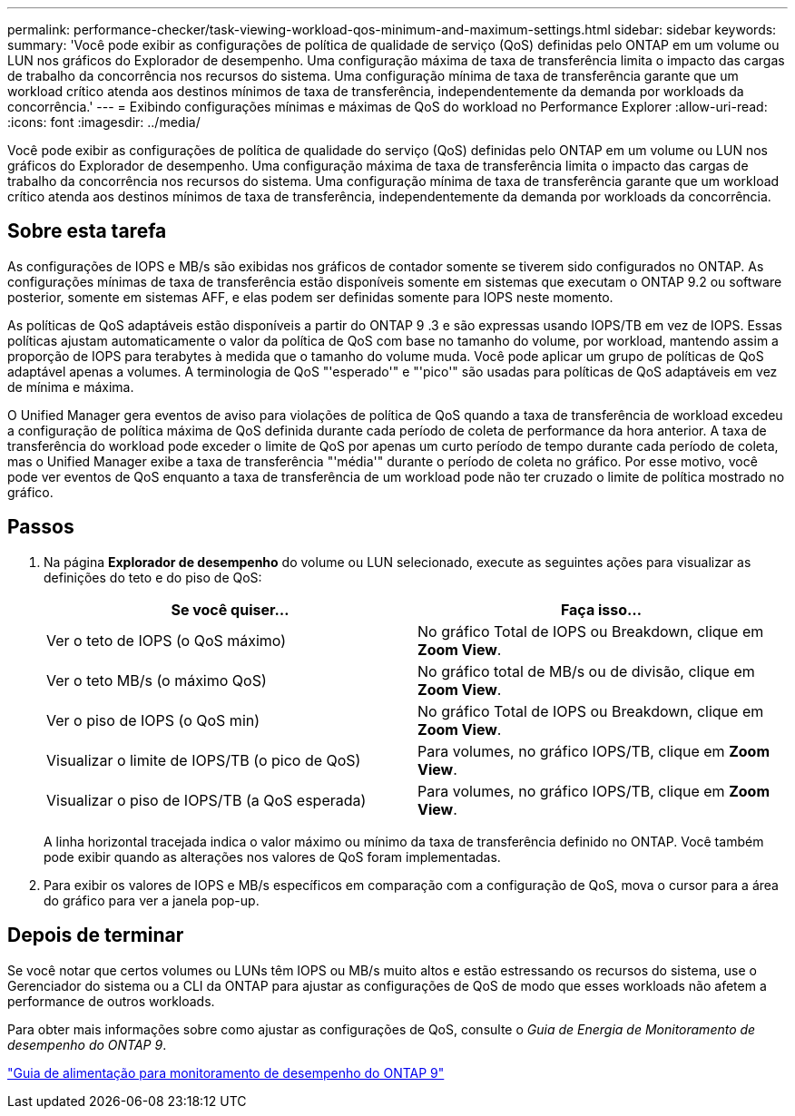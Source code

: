 ---
permalink: performance-checker/task-viewing-workload-qos-minimum-and-maximum-settings.html 
sidebar: sidebar 
keywords:  
summary: 'Você pode exibir as configurações de política de qualidade de serviço (QoS) definidas pelo ONTAP em um volume ou LUN nos gráficos do Explorador de desempenho. Uma configuração máxima de taxa de transferência limita o impacto das cargas de trabalho da concorrência nos recursos do sistema. Uma configuração mínima de taxa de transferência garante que um workload crítico atenda aos destinos mínimos de taxa de transferência, independentemente da demanda por workloads da concorrência.' 
---
= Exibindo configurações mínimas e máximas de QoS do workload no Performance Explorer
:allow-uri-read: 
:icons: font
:imagesdir: ../media/


[role="lead"]
Você pode exibir as configurações de política de qualidade do serviço (QoS) definidas pelo ONTAP em um volume ou LUN nos gráficos do Explorador de desempenho. Uma configuração máxima de taxa de transferência limita o impacto das cargas de trabalho da concorrência nos recursos do sistema. Uma configuração mínima de taxa de transferência garante que um workload crítico atenda aos destinos mínimos de taxa de transferência, independentemente da demanda por workloads da concorrência.



== Sobre esta tarefa

As configurações de IOPS e MB/s são exibidas nos gráficos de contador somente se tiverem sido configurados no ONTAP. As configurações mínimas de taxa de transferência estão disponíveis somente em sistemas que executam o ONTAP 9.2 ou software posterior, somente em sistemas AFF, e elas podem ser definidas somente para IOPS neste momento.

As políticas de QoS adaptáveis estão disponíveis a partir do ONTAP 9 .3 e são expressas usando IOPS/TB em vez de IOPS. Essas políticas ajustam automaticamente o valor da política de QoS com base no tamanho do volume, por workload, mantendo assim a proporção de IOPS para terabytes à medida que o tamanho do volume muda. Você pode aplicar um grupo de políticas de QoS adaptável apenas a volumes. A terminologia de QoS "'esperado'" e "'pico'" são usadas para políticas de QoS adaptáveis em vez de mínima e máxima.

O Unified Manager gera eventos de aviso para violações de política de QoS quando a taxa de transferência de workload excedeu a configuração de política máxima de QoS definida durante cada período de coleta de performance da hora anterior. A taxa de transferência do workload pode exceder o limite de QoS por apenas um curto período de tempo durante cada período de coleta, mas o Unified Manager exibe a taxa de transferência "'média'" durante o período de coleta no gráfico. Por esse motivo, você pode ver eventos de QoS enquanto a taxa de transferência de um workload pode não ter cruzado o limite de política mostrado no gráfico.



== Passos

. Na página *Explorador de desempenho* do volume ou LUN selecionado, execute as seguintes ações para visualizar as definições do teto e do piso de QoS:
+
[cols="1a,1a"]
|===
| Se você quiser... | Faça isso... 


 a| 
Ver o teto de IOPS (o QoS máximo)
 a| 
No gráfico Total de IOPS ou Breakdown, clique em *Zoom View*.



 a| 
Ver o teto MB/s (o máximo QoS)
 a| 
No gráfico total de MB/s ou de divisão, clique em *Zoom View*.



 a| 
Ver o piso de IOPS (o QoS min)
 a| 
No gráfico Total de IOPS ou Breakdown, clique em *Zoom View*.



 a| 
Visualizar o limite de IOPS/TB (o pico de QoS)
 a| 
Para volumes, no gráfico IOPS/TB, clique em *Zoom View*.



 a| 
Visualizar o piso de IOPS/TB (a QoS esperada)
 a| 
Para volumes, no gráfico IOPS/TB, clique em *Zoom View*.

|===
+
A linha horizontal tracejada indica o valor máximo ou mínimo da taxa de transferência definido no ONTAP. Você também pode exibir quando as alterações nos valores de QoS foram implementadas.

. Para exibir os valores de IOPS e MB/s específicos em comparação com a configuração de QoS, mova o cursor para a área do gráfico para ver a janela pop-up.




== Depois de terminar

Se você notar que certos volumes ou LUNs têm IOPS ou MB/s muito altos e estão estressando os recursos do sistema, use o Gerenciador do sistema ou a CLI da ONTAP para ajustar as configurações de QoS de modo que esses workloads não afetem a performance de outros workloads.

Para obter mais informações sobre como ajustar as configurações de QoS, consulte o _Guia de Energia de Monitoramento de desempenho do ONTAP 9_.

http://docs.netapp.com/ontap-9/topic/com.netapp.doc.pow-perf-mon/home.html["Guia de alimentação para monitoramento de desempenho do ONTAP 9"]
